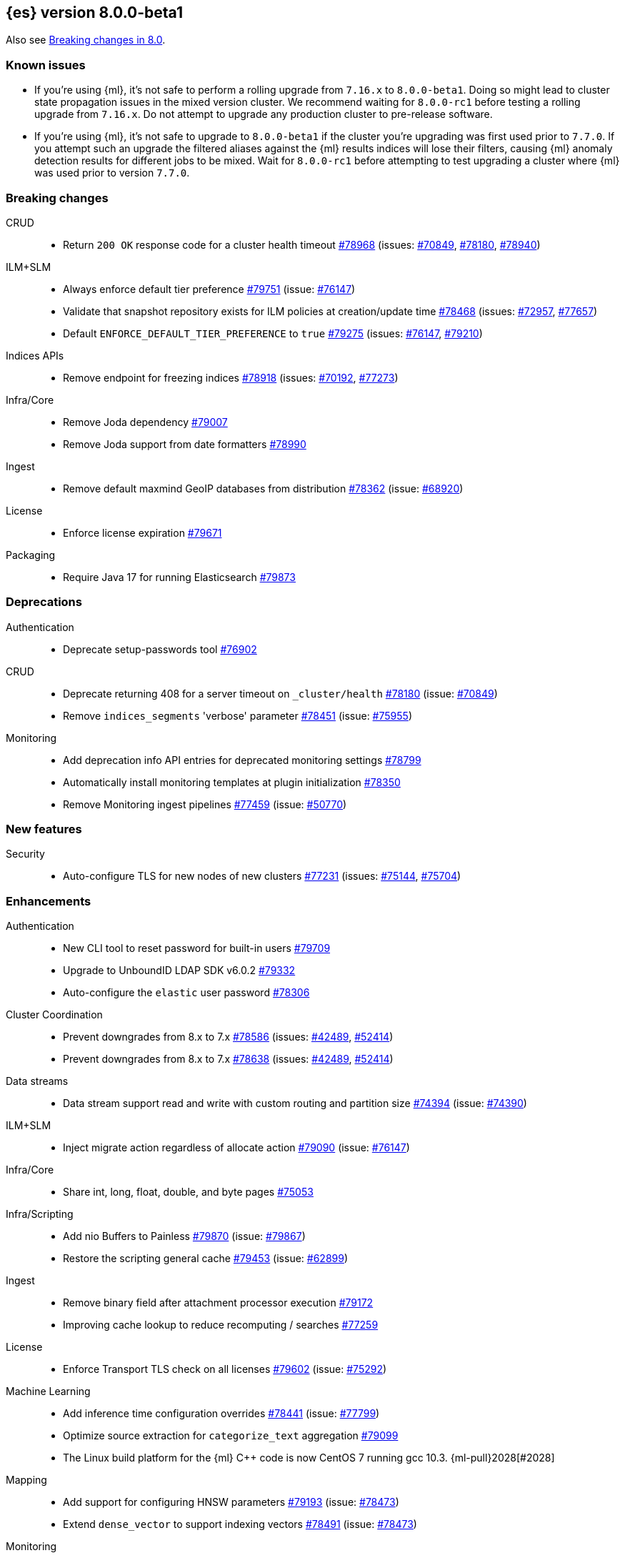 :es-issue: https://github.com/elastic/elasticsearch/issues/
:es-pull:  https://github.com/elastic/elasticsearch/pull/

[[release-notes-8.0.0-beta1]]
== {es} version 8.0.0-beta1

Also see <<breaking-changes-8.0,Breaking changes in 8.0>>.

[[known-issues-8.0.0-beta1]]
[float]
=== Known issues

* If you're using {ml}, it's not safe to perform a rolling upgrade from `7.16.x`
  to `8.0.0-beta1`. Doing so might lead to cluster state propagation issues in the mixed 
  version cluster. We recommend waiting for `8.0.0-rc1` before testing a 
  rolling upgrade from `7.16.x`. Do not attempt to upgrade any 
  production cluster to pre-release software.
* If you're using {ml}, it's not safe to upgrade to `8.0.0-beta1`
  if the cluster you're upgrading was first used prior to `7.7.0`.
  If you attempt such an upgrade the filtered aliases against
  the {ml} results indices will lose their filters, causing {ml}
  anomaly detection results for different jobs to be mixed.
  Wait for `8.0.0-rc1` before attempting to test upgrading a cluster
  where {ml} was used prior to version `7.7.0`.

[[breaking-8.0.0-beta1]]
[float]
=== Breaking changes

CRUD::
* Return `200 OK` response code for a cluster health timeout {es-pull}78968[#78968] (issues: {es-issue}70849[#70849], {es-issue}78180[#78180], {es-issue}78940[#78940])

ILM+SLM::
* Always enforce default tier preference {es-pull}79751[#79751] (issue: {es-issue}76147[#76147])
* Validate that snapshot repository exists for ILM policies at creation/update time {es-pull}78468[#78468] (issues: {es-issue}72957[#72957], {es-issue}77657[#77657])
* Default `ENFORCE_DEFAULT_TIER_PREFERENCE` to `true` {es-pull}79275[#79275] (issues: {es-issue}76147[#76147], {es-issue}79210[#79210])

Indices APIs::
* Remove endpoint for freezing indices {es-pull}78918[#78918] (issues: {es-issue}70192[#70192], {es-issue}77273[#77273])

Infra/Core::
* Remove Joda dependency {es-pull}79007[#79007]
* Remove Joda support from date formatters {es-pull}78990[#78990]

Ingest::
* Remove default maxmind GeoIP databases from distribution {es-pull}78362[#78362] (issue: {es-issue}68920[#68920])

License::
* Enforce license expiration {es-pull}79671[#79671]

Packaging::
* Require Java 17 for running Elasticsearch {es-pull}79873[#79873]



[[deprecation-8.0.0-beta1]]
[float]
=== Deprecations

Authentication::
* Deprecate setup-passwords tool {es-pull}76902[#76902]

CRUD::
* Deprecate returning 408 for a server timeout on `_cluster/health` {es-pull}78180[#78180] (issue: {es-issue}70849[#70849])
* Remove `indices_segments` 'verbose' parameter {es-pull}78451[#78451] (issue: {es-issue}75955[#75955])

Monitoring::
* Add deprecation info API entries for deprecated monitoring settings {es-pull}78799[#78799]
* Automatically install monitoring templates at plugin initialization {es-pull}78350[#78350]
* Remove Monitoring ingest pipelines {es-pull}77459[#77459] (issue: {es-issue}50770[#50770])



[[feature-8.0.0-beta1]]
[float]
=== New features

Security::
* Auto-configure TLS for new nodes of new clusters {es-pull}77231[#77231] (issues: {es-issue}75144[#75144], {es-issue}75704[#75704])

[[enhancement-8.0.0-beta1]]
[float]
=== Enhancements

Authentication::
* New CLI tool to reset password for built-in users {es-pull}79709[#79709]
* Upgrade to UnboundID LDAP SDK v6.0.2 {es-pull}79332[#79332]
* Auto-configure the `elastic` user password {es-pull}78306[#78306]

Cluster Coordination::
* Prevent downgrades from 8.x to 7.x {es-pull}78586[#78586] (issues: {es-issue}42489[#42489], {es-issue}52414[#52414])
* Prevent downgrades from 8.x to 7.x {es-pull}78638[#78638] (issues: {es-issue}42489[#42489], {es-issue}52414[#52414])

Data streams::
* Data stream support read and write with custom routing and partition size {es-pull}74394[#74394] (issue: {es-issue}74390[#74390])

ILM+SLM::

* Inject migrate action regardless of allocate action {es-pull}79090[#79090] (issue: {es-issue}76147[#76147])

Infra/Core::
* Share int, long, float, double, and byte pages {es-pull}75053[#75053]

Infra/Scripting::
* Add nio Buffers to Painless {es-pull}79870[#79870] (issue: {es-issue}79867[#79867])
* Restore the scripting general cache {es-pull}79453[#79453] (issue: {es-issue}62899[#62899])

Ingest::
* Remove binary field after attachment processor execution {es-pull}79172[#79172]
* Improving cache lookup to reduce recomputing / searches {es-pull}77259[#77259]


License::
* Enforce Transport TLS check on all licenses {es-pull}79602[#79602] (issue: {es-issue}75292[#75292])

Machine Learning::
* Add inference time configuration overrides {es-pull}78441[#78441] (issue: {es-issue}77799[#77799])
* Optimize source extraction for `categorize_text` aggregation {es-pull}79099[#79099]
* The Linux build platform for the {ml} C++ code is now CentOS 7 running gcc 10.3. {ml-pull}2028[#2028]

Mapping::
* Add support for configuring HNSW parameters {es-pull}79193[#79193] (issue: {es-issue}78473[#78473])
* Extend `dense_vector` to support indexing vectors {es-pull}78491[#78491] (issue: {es-issue}78473[#78473])

Monitoring::
* Add previously removed Monitoring settings back for 8.0 {es-pull}78784[#78784]
* Change Monitoring plugin cluster alerts to not install by default {es-pull}79657[#79657]

Packaging::
* Allow total memory to be overridden {es-pull}78750[#78750] (issue: {es-issue}65905[#65905])

Search::
* Node level can match action {es-pull}78765[#78765]
* TSDB: Add time series information to field caps {es-pull}78790[#78790] (issue: {es-issue}74660[#74660])
* Add new kNN search endpoint {es-pull}79013[#79013] (issue: {es-issue}78473[#78473])
* Disallow kNN searches on nested vector fields {es-pull}79403[#79403] (issue: {es-issue}78473[#78473])
* Ensure kNN search respects authorization {es-pull}79693[#79693] (issue: {es-issue}78473[#78473])
* Load kNN vectors format with mmapfs {es-pull}78724[#78724] (issue: {es-issue}78473[#78473])
* Support cosine similarity in kNN search {es-pull}79500[#79500]



Security::
* Add v7 `restCompat` for invalidating API key with the id field {es-pull}78664[#78664] (issue: {es-issue}66671[#66671])
* Print enrollment token on startup {es-pull}78293[#78293]
* Startup check for security implicit behavior change {es-pull}76879[#76879]
* Update auto-generated credentials output {es-pull}79755[#79755] (issue: {es-issue}79312[#79312])
* CLI tool to reconfigure nodes to enroll {es-pull}79690[#79690] (issue: {es-issue}7718[#7718])
* Security auto-configuration for packaged installations {es-pull}75144[#75144] (issue: {es-issue}78306[#78306])
* Update to OpenSAML 4 {es-pull}77012[#77012] (issue: {es-issue}71983[#71983])

Snapshot/Restore::
* Allow listing older repositories {es-pull}78244[#78244]
* Optimize SLM Policy Queries {es-pull}79341[#79341] (issue: {es-issue}79321[#79321])
* Upgrade repository-hdfs plugin to Hadoop 3 {es-pull}76897[#76897]

Transform::
* Prevent old beta transforms from starting {es-pull}79712[#79712]

TSDB::
* Automatically add timestamp mapper {es-pull}79136[#79136]
* Create a coordinating node level reader for tsdb {es-pull}79197[#79197]
* Fix tsdb's shrink test in multi-version cluster {es-pull}79940[#79940] (issue: {es-issue}79936[#79936])

[[bug-8.0.0-beta1]]
[float]
=== Bug fixes

Infra/Settings::
* Stricter `UpdateSettingsRequest` parsing on the REST layer {es-pull}79227[#79227] (issue: {es-issue}29268[#29268])
* Set Auto expand replica on deprecation log data stream {es-pull}79226[#79226] (issue: {es-issue}78991[#78991])

Machine Learning::
* Add timeout parameter for delete trained models API {es-pull}79739[#79739] (issue: {es-issue}77070[#77070])
* Tone down ML unassigned job notifications {es-pull}79578[#79578] (issue: {es-issue}79270[#79270])
* Use a new annotations index for future annotations {es-pull}79006[#79006] (issue: {es-issue}78439[#78439])

Search::
* Remove unsafe assertion in wildcard field {es-pull}78966[#78966]



[[regression-8.0.0-beta1]]
[float]
=== Regressions

Search::
* Disable numeric sort optimization conditionally {es-pull}78103[#78103]



[[upgrade-8.0.0-beta1]]
[float]
=== Upgrades

Search::
* Update Lucene 9 snapshot {es-pull}79701[#79701] {es-pull}79138[#79138] {es-pull}78548[#78548] {es-pull}78286[#78286] {es-pull}73324[#73324] {es-pull}79461[#79461]






















